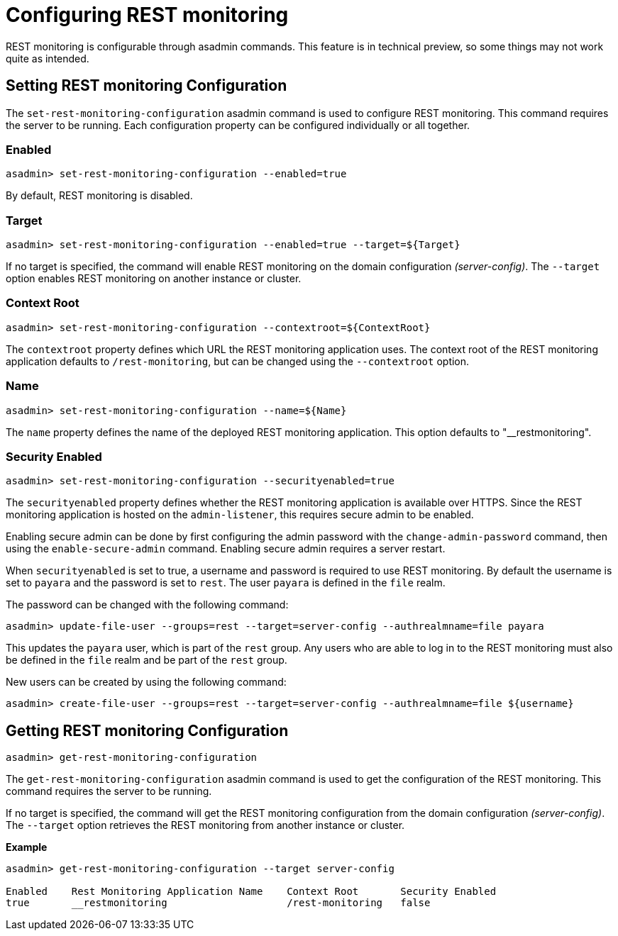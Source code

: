 = Configuring REST monitoring

REST monitoring is configurable through asadmin commands. This feature is in
technical preview, so some things may not work quite as intended.

== Setting REST monitoring Configuration
The `set-rest-monitoring-configuration` asadmin command is used to configure
REST monitoring. This command requires the server to be running. Each
configuration property can be configured individually or all together.


=== Enabled

[source, shell]
----
asadmin> set-rest-monitoring-configuration --enabled=true
----
By default, REST monitoring is disabled.


=== Target

[source, shell]
----
asadmin> set-rest-monitoring-configuration --enabled=true --target=${Target}
----
If no target is specified, the command will enable REST monitoring on the
domain configuration _(server-config)_. The `--target` option enables
REST monitoring on another instance or cluster.


=== Context Root

[source, shell]
----
asadmin> set-rest-monitoring-configuration --contextroot=${ContextRoot}
----
The `contextroot` property defines which URL the REST monitoring application
uses. The context root of the REST monitoring application defaults to
`/rest-monitoring`, but can be changed using the `--contextroot` option.


=== Name

[source, shell]
----
asadmin> set-rest-monitoring-configuration --name=${Name}
----
The `name` property defines the name of the deployed REST monitoring
application. This option defaults to "__restmonitoring".


=== Security Enabled

[source, shell]
----
asadmin> set-rest-monitoring-configuration --securityenabled=true
----
The `securityenabled` property defines whether the REST monitoring application
is available over HTTPS. Since the REST monitoring application is hosted on the
`admin-listener`, this requires secure admin to be enabled.

Enabling secure admin can be done by first configuring the admin password with
the `change-admin-password` command, then using the `enable-secure-admin`
command. Enabling secure admin requires a server restart.

When `securityenabled` is set to true, a username and password is required to
use REST monitoring. By default the username is set to `payara` and the password
is set to `rest`. The user `payara` is defined in the `file` realm.

The password can be changed with the following command:
[source, shell]
----
asadmin> update-file-user --groups=rest --target=server-config --authrealmname=file payara
----
This updates the `payara` user, which is part of the `rest` group. Any users who
are able to log in to the REST monitoring must also be defined in the `file`
realm and be part of the `rest` group.

New users can be created by using the following command:
[source, shell]
----
asadmin> create-file-user --groups=rest --target=server-config --authrealmname=file ${username}
----


== Getting REST monitoring Configuration

[source, shell]
----
asadmin> get-rest-monitoring-configuration
----

The `get-rest-monitoring-configuration` asadmin command is used to get the
configuration of the REST monitoring. This command requires the server to be
running.

If no target is specified, the command will get the REST monitoring
configuration from the domain configuration _(server-config)_. The `--target`
option retrieves the REST monitoring from another instance or cluster.

*Example*::
----
asadmin> get-rest-monitoring-configuration --target server-config

Enabled    Rest Monitoring Application Name    Context Root       Security Enabled
true       __restmonitoring                    /rest-monitoring   false
----
